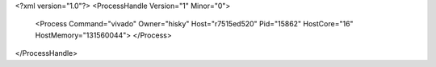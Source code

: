 <?xml version="1.0"?>
<ProcessHandle Version="1" Minor="0">
    <Process Command="vivado" Owner="hisky" Host="r7515ed520" Pid="15862" HostCore="16" HostMemory="131560044">
    </Process>
</ProcessHandle>
